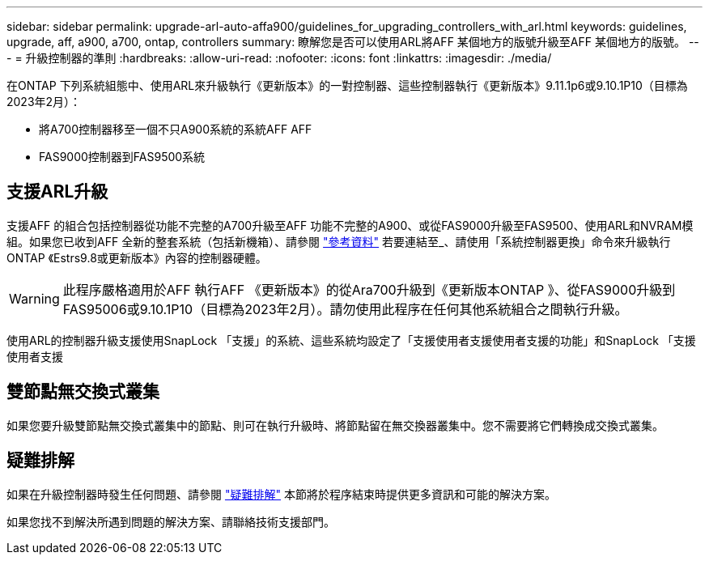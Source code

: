 ---
sidebar: sidebar 
permalink: upgrade-arl-auto-affa900/guidelines_for_upgrading_controllers_with_arl.html 
keywords: guidelines, upgrade, aff, a900, a700, ontap, controllers 
summary: 瞭解您是否可以使用ARL將AFF 某個地方的版號升級至AFF 某個地方的版號。 
---
= 升級控制器的準則
:hardbreaks:
:allow-uri-read: 
:nofooter: 
:icons: font
:linkattrs: 
:imagesdir: ./media/


[role="lead"]
在ONTAP 下列系統組態中、使用ARL來升級執行《更新版本》的一對控制器、這些控制器執行《更新版本》9.11.1p6或9.10.1P10（目標為2023年2月）：

* 將A700控制器移至一個不只A900系統的系統AFF AFF
* FAS9000控制器到FAS9500系統




== 支援ARL升級

支援AFF 的組合包括控制器從功能不完整的A700升級至AFF 功能不完整的A900、或從FAS9000升級至FAS9500、使用ARL和NVRAM模組。如果您已收到AFF 全新的整套系統（包括新機箱）、請參閱 link:other_references.html["參考資料"] 若要連結至_、請使用「系統控制器更換」命令來升級執行ONTAP 《Estrs9.8或更新版本》內容的控制器硬體。


WARNING: 此程序嚴格適用於AFF 執行AFF 《更新版本》的從Ara700升級到《更新版本ONTAP 》、從FAS9000升級到FAS95006或9.10.1P10（目標為2023年2月）。請勿使用此程序在任何其他系統組合之間執行升級。

使用ARL的控制器升級支援使用SnapLock 「支援」的系統、這些系統均設定了「支援使用者支援使用者支援的功能」和SnapLock 「支援使用者支援



== 雙節點無交換式叢集

如果您要升級雙節點無交換式叢集中的節點、則可在執行升級時、將節點留在無交換器叢集中。您不需要將它們轉換成交換式叢集。



== 疑難排解

如果在升級控制器時發生任何問題、請參閱 link:troubleshoot_index.html["疑難排解"] 本節將於程序結束時提供更多資訊和可能的解決方案。

如果您找不到解決所遇到問題的解決方案、請聯絡技術支援部門。
